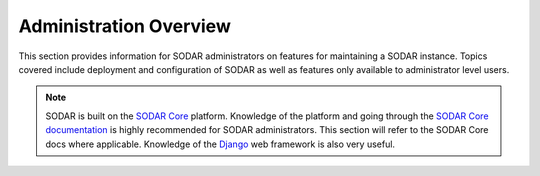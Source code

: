 .. _admin_overview:

Administration Overview
^^^^^^^^^^^^^^^^^^^^^^^

This section provides information for SODAR administrators on features for
maintaining a SODAR instance. Topics covered include deployment and
configuration of SODAR as well as features only available to administrator level
users.

.. note::

    SODAR is built on the `SODAR Core <https://github.com/bihealth/sodar-core>`_
    platform. Knowledge of the platform and going through the
    `SODAR Core documentation <https://sodar-core.readthedocs.io/en/latest/>`_
    is highly recommended for SODAR administrators. This section will refer to
    the SODAR Core docs where applicable. Knowledge of the
    `Django <https://docs.djangoproject.com/en/>`_ web framework is also very
    useful.
